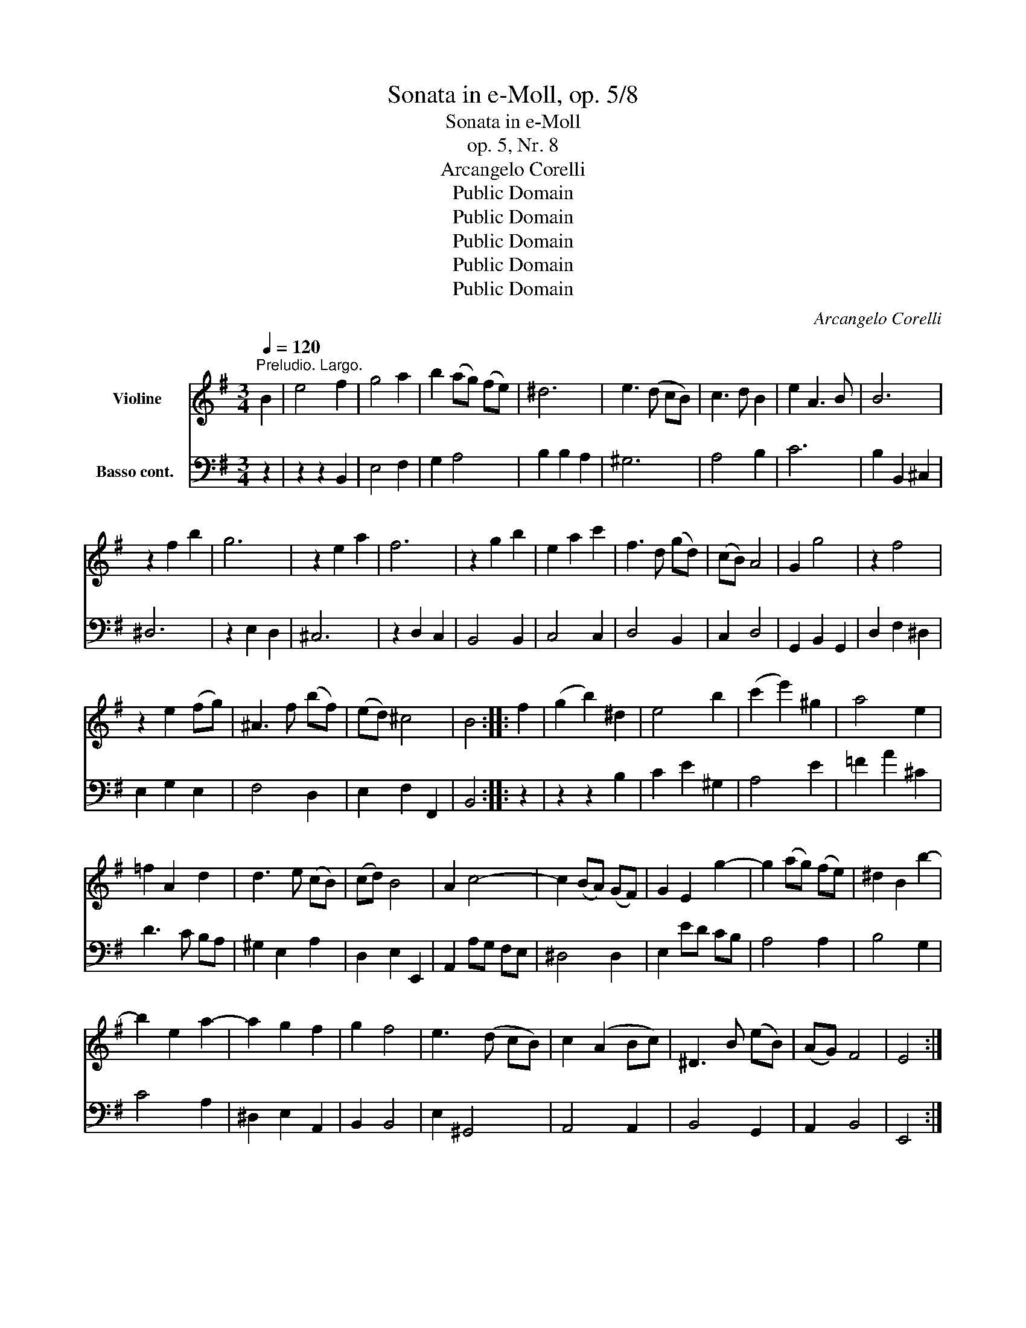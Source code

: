 X:1
T:Sonata in e-Moll, op. 5/8
T:Sonata in e-Moll
T:op. 5, Nr. 8
T:Arcangelo Corelli
T:Public Domain
T:Public Domain
T:Public Domain
T:Public Domain
T:Public Domain
C:Arcangelo Corelli
Z:Public Domain
%%score 1 2
L:1/8
Q:1/4=120
M:3/4
K:G
V:1 treble nm="Violine"
V:2 bass nm="Basso cont.	"
V:1
"^Preludio. Largo." B2 | e4 f2 | g4 a2 | b2 (ag) (fe) | ^d6 | e3 (d cB) | c3 d B2 | e2 A3 B | B6 | %9
 z2 f2 b2 | g6 | z2 e2 a2 | f6 | z2 g2 b2 | e2 a2 c'2 | f3 d (gd) | (cB) A4 | G2 g4 | z2 f4 | %19
 z2 e2 (fg) | ^A3 f (bf) | (ed) ^c4 | B4 :: f2 | (g2 b2) ^d2 | e4 b2 | (c'2 e'2) ^g2 | a4 e2 | %28
 =f2 A2 d2 | d3 e (cB) | (cd) B4 | A2 c4- | c2 (BA) (GF) | G2 E2 g2- | g2 (ag) (fe) | ^d2 B2 b2- | %36
 b2 e2 a2- | a2 g2 f2 | g2 f4 | e3 (d cB) | c2 (A2 Bc) | ^D3 B (eB) | (AG) F4 | E4 :| %44
[M:4/4][Q:1/4=120]"^Allegro." B | eBEg f B2 b | eECe ^d B,2 b | ^gBEg a A,2 a | fADf g G,2 b | %49
 a^cFa g E2 g | =fADf eC z b | ^deB,d EgfB | gBfB gBfB | e4 ^d2 B2 | E2 A2 B3 :: f | bfba g3 f/e/ | %57
 aeag f3 d | gdgf e(a/g/ f)(b/a/ | g)(c'/b/ a)(d'/c'/ b)d'dd' | ed'fd' gd'dd' | ed'fd' g(c'ba) | %62
 (b2 a2) g3 G | dAdc B3 B | eBed ^c3 c | f^cfe ^d2 z b | gbfb gbfb | gbfb (gb)(Bb) | %68
 (^cb)(^db) (ea)(gf) | g2 f2 e3 b | gbfb gbfb | gbfb (gb)(Bb) | (^cb)(^db) (ea)(gf) | (g2 f2) e3 :| %74
[M:3/4][Q:1/4=120]"^Largo." B2 e3 f | ^d4 e2 | (cB) c3 c | (c2 B4) | e2 A3 A | (A2 G2) B2 | %80
 e2 A3 B | B6 :: f2 b3 a | (gf) g4 | e2 a3 g | (fe) f4 | B2 e3 e | ^a3 f (bf) | (ed) ^c4 | B6 | %90
 B2 e3 d | (cB) c4 | A2 d3 c | (BA) B4 | E2 A3 A | ^d3 B (eB) | (AG) F4 | E6 :| %98
[M:12/8][Q:1/4=120]"^Allegro." B | GFE GBe ^d^cB z z e | cde Adc BAG z z b | abg fge ^def BcA | %102
 GBe Fe^d E3 z z g | afa bfb gfe z z b | c'ac' d'ad' bag z z b | aba d'c'd' g3 z z c' | %106
 fef bab e3 z ag | fed gab efg D2 f | G,3 z B^c ded ded | =cBA z c^d efe efe | ^d^cB b3- b2 e a3- | %111
 agf gfe ^dBe Fed | e3- e2 d c3 B2 ^D | EFG FGE ^D3- D2 :: f | fef Bgf g2 B E2 g | %116
 gfg cag a2 A D2 a | aga dba b2 d G2 b | b^c'd' c'd'b ^a3 z z f | ^g^ab ^cba b2 F B,2 b | %120
 ^gea Bag a2 E A,2 a | fdg Agf g2 D G,2 b | aba F2 a gag E2 g | fge fge ^d2 F B,2 B | %124
 cdB cdB A3- A2 G | A2 G A2 G =F3- F2 E | =FGE FGE ^D2 B E2 c | B2 e B,2 ^d E2 B e2 F | %128
 GBe B,2 ^d E3- E2 :| %129
V:2
 z2 | z2 z2 B,,2 | E,4 F,2 | G,2 A,4 | B,2 B,2 A,2 | ^G,6 | A,4 B,2 | C6 | B,2 B,,2 ^C,2 | ^D,6 | %10
 z2 E,2 D,2 | ^C,6 | z2 D,2 C,2 | B,,4 B,,2 | C,4 C,2 | D,4 B,,2 | C,2 D,4 | G,,2 B,,2 G,,2 | %18
 D,2 F,2 ^D,2 | E,2 G,2 E,2 | F,4 D,2 | E,2 F,2 F,,2 | B,,4 :: z2 | z2 z2 B,2 | C2 E2 ^G,2 | %26
 A,4 E2 | =F2 A2 ^C2 | D3 C B,A, | ^G,2 E,2 A,2 | D,2 E,2 E,,2 | A,,2 A,G, F,E, | ^D,4 D,2 | %33
 E,2 ED CB, | A,4 A,2 | B,4 G,2 | C4 A,2 | ^D,2 E,2 A,,2 | B,,2 B,,4 | E,2 ^G,,4 | A,,4 A,,2 | %41
 B,,4 G,,2 | A,,2 B,,4 | E,,4 :|[M:4/4] z | z2 z E DCDB, | C C,2 A, B,B,,^D,B,, | %47
 E, E,,2 E ^CE,A,,C | D D,2 D B,D,G,,G, | ^C,2 ^D,2 E,2 G,,2 | A,,2 B,,2 C,2 G,,2 | %51
 A,,2 B,,2 E,2 ^D,2 | E,2 ^D,2 E,2 =D,2 | C,4 B,,2 G,,2 | C,4 B,,3 :: z | z2 z B, EB,ED | %57
 ^C3 B,/A,/ DA,D=C | B,3 G, C2 D2 | E2 F2 G2 B,2 | C2 D2 E2 B,2 | C2 D2 E2 DC | D2 D,2 G,A,B,G, | %63
 F,3 D, G,A,B,A, | ^G,3 E, A,B,^CB, | ^A,3 F, B,^C^DB, | E2 ^D2 E2 D2 | E2 ^D2 E2 G,2 | %68
 A,2 B,2 C2 B,A, | B,2 B,,2 E,4 | E2 ^D2 E2 D2 | E2 ^D2 E2 G,2 | A,2 B,2 C2 B,A, | B,2 B,,2 E,3 :| %74
[M:3/4] E,F, G,E, G,A, | B,C B,A, G,E, | A,B, A,G, F,D, | G,F, G,A, B,G, | CB, A,G, F,E, | %79
 ^D,B,, E,F, =D,E, | C,B,, C,4 | B,,6 :: B,^C ^DB, CD | E^D EF E=D | ^CB, CA, B,C | D^C DD, F,D, | %86
 G,F, E,F, G,E, | F,G, F,E, D,B,, | E,^C, F,E, F,F,, | B,A, B,C B,A, | ^G,F, G,E, F,G, | %91
 A,^G, A,B, A,=G, | F,E, F,D, E,F, | G,F, G,A, B,G, | CD CB, A,C | B,C B,A, G,E, | A,F, B,2 B,,2 | %97
 E,6 :|[M:12/8] z | E,6 B,3 G,3 | A,3 F,3 G,3 G,,3 | A,,3 A,3 B,3 (2:3:2G,A, | B,3 B,,3 E,3 E3- | %103
 E3 ^D3 E3 G3- | G3 F3 G3 G,3- | G,3 F,6 E,3- | E,3 D,6 C,3- | C,3 B,,3 C,3 D,3 | %108
 G,,3 G,3 F,3 ^G,3 | A,3 A,3 G,3 A,3 | B,3 G,3 C3 A,3 | ^D,3 E,3 A,,3 B,,3 | E,3 ^G,,3 A,,3 B,,3 | %113
 C,6 B,,3- B,,2 :: z | z6 E3 E,3 | z6 F3 F,3 | z6 G3 G,3 | E,6 F,3 D,3 | E,3 F,3 B,,6 | %120
 E,3 E,,3 A,,6 | D,3 D,,3 G,,3- (2:3:2G,,G, | F,3- (2:3:2F,F, E,3- (2:3:2E,E, | %123
 A,,3- (2:3:2A,,A,, B,,3- (2:3:2B,,B, | E3 D3 C3- (2:3:2CB, | C3 B,3 A,3- (2:3:2A,G, | %126
 A,3 G,3 F,3 (2:3:2G,A, | B,3 B,,3 E,3 (2:3:2G,,A,, | B,,6 E,,3- E,,2 :| %129

